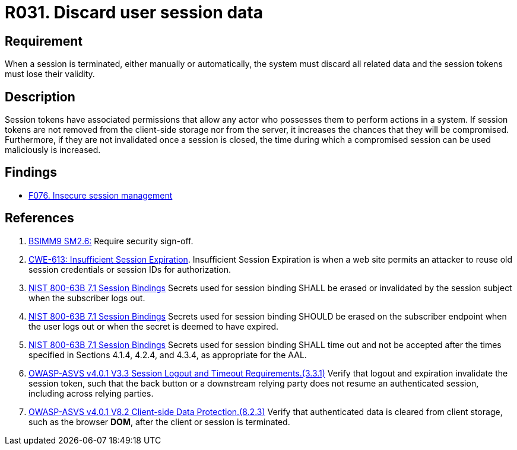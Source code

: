 :slug: rules/031/
:category: session
:description: This requirement establishes the importance of discarding all related data when a session is terminated.
:keywords: Session, Objects, Discard, ASVS, CWE, NIST, Rules, Ethical Hacking, Pentesting
:rules: yes

= R031. Discard user session data

== Requirement

When a session is terminated, either manually or automatically,
the system must discard all related data and the session tokens must lose their
validity.

== Description

Session tokens have associated permissions that allow any actor who possesses
them to perform actions in a system.
If session tokens are not removed from the client-side storage nor from the
server,
it increases the chances that they will be compromised.
Furthermore, if they are not invalidated once a session is closed,
the time during which a compromised session can be used maliciously is
increased.

== Findings

* [inner]#link:/web/findings/076/[F076. Insecure session management]#

== References

. [[r1]] link:https://www.bsimm.com/framework/governance/software-security-metrics-strategy.html[BSIMM9 SM2.6:]
Require security sign-off.

. [[r2]] link:https://cwe.mitre.org/data/definitions/613.html[CWE-613: Insufficient Session Expiration].
Insufficient Session Expiration is when a web site permits
an attacker to reuse old session credentials or session IDs for authorization.

. [[r3]] link:https://pages.nist.gov/800-63-3/sp800-63b.html[NIST 800-63B 7.1 Session Bindings]
Secrets used for session binding SHALL be erased or invalidated by the session
subject when the subscriber logs out.

. [[r4]] link:https://pages.nist.gov/800-63-3/sp800-63b.html[NIST 800-63B 7.1 Session Bindings]
Secrets used for session binding SHOULD be erased on the subscriber endpoint
when the user logs out or when the secret is deemed to have expired.

. [[r5]] link:https://pages.nist.gov/800-63-3/sp800-63b.html[NIST 800-63B 7.1 Session Bindings]
Secrets used for session binding SHALL time out and not be accepted after the
times specified in Sections 4.1.4, 4.2.4, and 4.3.4,
as appropriate for the AAL.

. [[r6]] link:https://owasp.org/www-project-application-security-verification-standard/[OWASP-ASVS v4.0.1
V3.3 Session Logout and Timeout Requirements.(3.3.1)]
Verify that logout and expiration invalidate the session token,
such that the back button or a downstream relying party does not resume an
authenticated session,
including across relying parties.

. [[r7]] link:https://owasp.org/www-project-application-security-verification-standard/[OWASP-ASVS v4.0.1
V8.2 Client-side Data Protection.(8.2.3)]
Verify that authenticated data is cleared from client storage,
such as the browser *DOM*, after the client or session is terminated.
